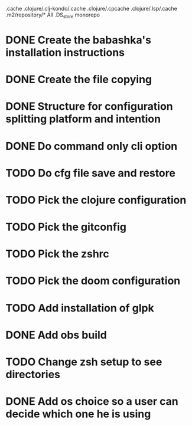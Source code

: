 # remove
.cache
.clojure/.clj-kondo/.cache
.clojure/.cpcache
.clojure/.lsp/.cache
.m2/repository/*
All .DS_store
monorepo

* DONE Create the babashka's installation instructions
* DONE Create the file copying
* DONE Structure for configuration splitting platform and intention
* DONE Do command only cli option
* TODO Do cfg file save and restore
* TODO Pick the clojure configuration
* TODO Pick the gitconfig
* TODO Pick the zshrc
* TODO Pick the doom configuration
* TODO Add installation of glpk
* DONE Add obs build
* TODO Change zsh setup to see directories
* DONE Add os choice so a user can decide which one he is using
